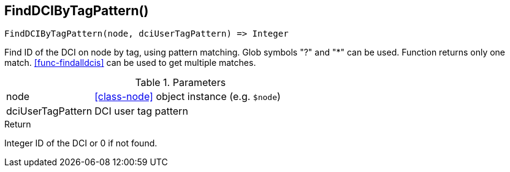 [.nxsl-function]
[[func-finddcibytagpattern]]
== FindDCIByTagPattern()

[source,c]
----
FindDCIByTagPattern(node, dciUserTagPattern) => Integer
----

Find ID of the DCI on node by tag, using pattern matching. Glob symbols "?" and
"*" can be used. Function returns only one match. <<func-findalldcis>> can be
used to get multiple matches.

.Parameters
[cols="1,3" grid="none", frame="none"]
|===
|node|<<class-node>> object instance (e.g. `$node`)
|dciUserTagPattern|DCI user tag pattern
|===

.Return

Integer ID of the DCI or 0 if not found.
